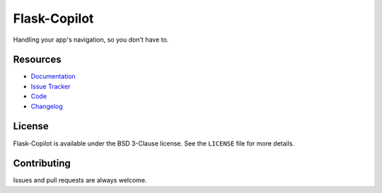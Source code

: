 ============================
Flask-Copilot |build status|
============================
.. |build status| image:: https://travis-ci.org/jonafato/Flask-Copilot.svg?branch=master
   :target: https://travis-ci.org/jonafato/Flask-Copilot

Handling your app's navigation, so you don't have to.

Resources
=========

- `Documentation <https://flask-copilot.rtfd.org/>`_
- `Issue Tracker <https://github.com/jonafato/Flask-Copilot/issues>`_
- `Code <https://github.com/jonafato/Flask-Copilot>`_
- `Changelog <CHANGES.rst>`_

License
=======

Flask-Copilot is available under the BSD 3-Clause license. See the ``LICENSE``
file for more details.

Contributing
============

Issues and pull requests are always welcome.
